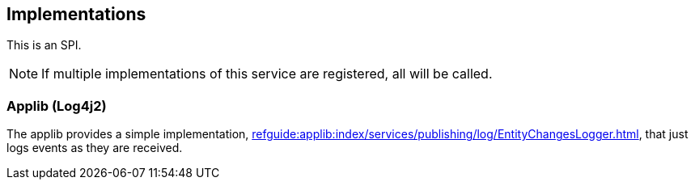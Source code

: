 
:Notice: Licensed to the Apache Software Foundation (ASF) under one or more contributor license agreements. See the NOTICE file distributed with this work for additional information regarding copyright ownership. The ASF licenses this file to you under the Apache License, Version 2.0 (the "License"); you may not use this file except in compliance with the License. You may obtain a copy of the License at. http://www.apache.org/licenses/LICENSE-2.0 . Unless required by applicable law or agreed to in writing, software distributed under the License is distributed on an "AS IS" BASIS, WITHOUT WARRANTIES OR  CONDITIONS OF ANY KIND, either express or implied. See the License for the specific language governing permissions and limitations under the License.



== Implementations

This is an SPI.

NOTE: If multiple implementations of this service are registered, all will be called.

=== Applib (Log4j2)

The applib provides a simple implementation, xref:refguide:applib:index/services/publishing/log/EntityChangesLogger.adoc[], that just logs events as they are received.

